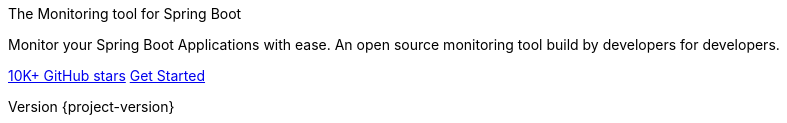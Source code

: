 :revnumber: {project-version}
:revdate: {commit-time}
:sectanchors:
:sectlinks:
:sectnums:
:icons: font
:hide-uri-scheme:
:last-update-label!:
:tabsize: 2

.The Monitoring tool for Spring Boot
[.hero]
****
Monitor your Spring Boot Applications with ease.
 An open source monitoring tool build by developers for developers.

link:https://github.com/codecentric/spring-boot-admin["10K+ GitHub stars",role=btn btn-secondary]
link:getting-started.html["Get Started",role=btn btn-primary]
****
